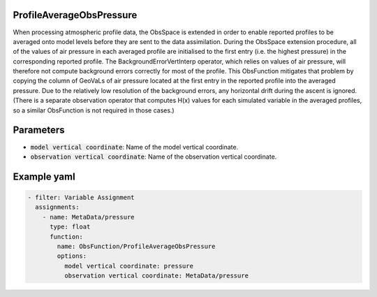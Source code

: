 .. _ProfileAverageObsPressure:

ProfileAverageObsPressure
-------------------------

When processing atmospheric profile data, the ObsSpace is extended in order to enable reported profiles to be averaged onto model levels before they are sent to the data
assimilation. During the ObsSpace extension procedure, all of the values of air pressure in each averaged profile are initialised to the first entry (i.e. the highest pressure) in the corresponding reported profile. The BackgroundErrorVertInterp operator, which relies on values of air pressure, will therefore not compute background errors correctly for most of the profile. This ObsFunction mitigates that problem by copying the column of GeoVaLs of air pressure located at the first entry in the reported profile into the averaged pressure. Due to the relatively low resolution of the background errors, any horizontal drift during the ascent is ignored. (There is a separate observation operator that computes H(x) values for each simulated variable in the averaged profiles, so a similar ObsFunction is not required in those cases.)

Parameters
----------

- :code:`model vertical coordinate`: Name of the model vertical coordinate.

- :code:`observation vertical coordinate`: Name of the observation vertical coordinate.

Example yaml
------------

.. code-block:: yaml

  - filter: Variable Assignment
    assignments:
      - name: MetaData/pressure
        type: float
        function:
          name: ObsFunction/ProfileAverageObsPressure
          options:
            model vertical coordinate: pressure
            observation vertical coordinate: MetaData/pressure
